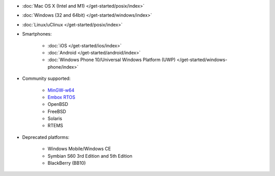 - :doc:`Mac OS X (Intel and M1) </get-started/posix/index>`
- :doc:`Windows (32 and 64bit) </get-started/windows/index>`
- :doc:`Linux/uClinux </get-started/posix/index>`
- Smartphones:

   - :doc:`iOS </get-started/ios/index>`
   - :doc:`Android </get-started/android/index>`
   - :doc:`Windows Phone 10/Universal Windows Platform (UWP) </get-started/windows-phone/index>`

- Community supported:

   - `MinGW-w64 <https://github.com/pjsip/pjproject/pull/2598>`_
   - `Embox RTOS <https://github.com/pjsip/pjproject/pull/2643>`_
   - OpenBSD
   - FreeBSD
   - Solaris
   - RTEMS

- Deprecated platforms:

   - Windows Mobile/Windows CE
   - Symbian S60 3rd Edition and 5th Edition
   - BlackBerry (BB10)


